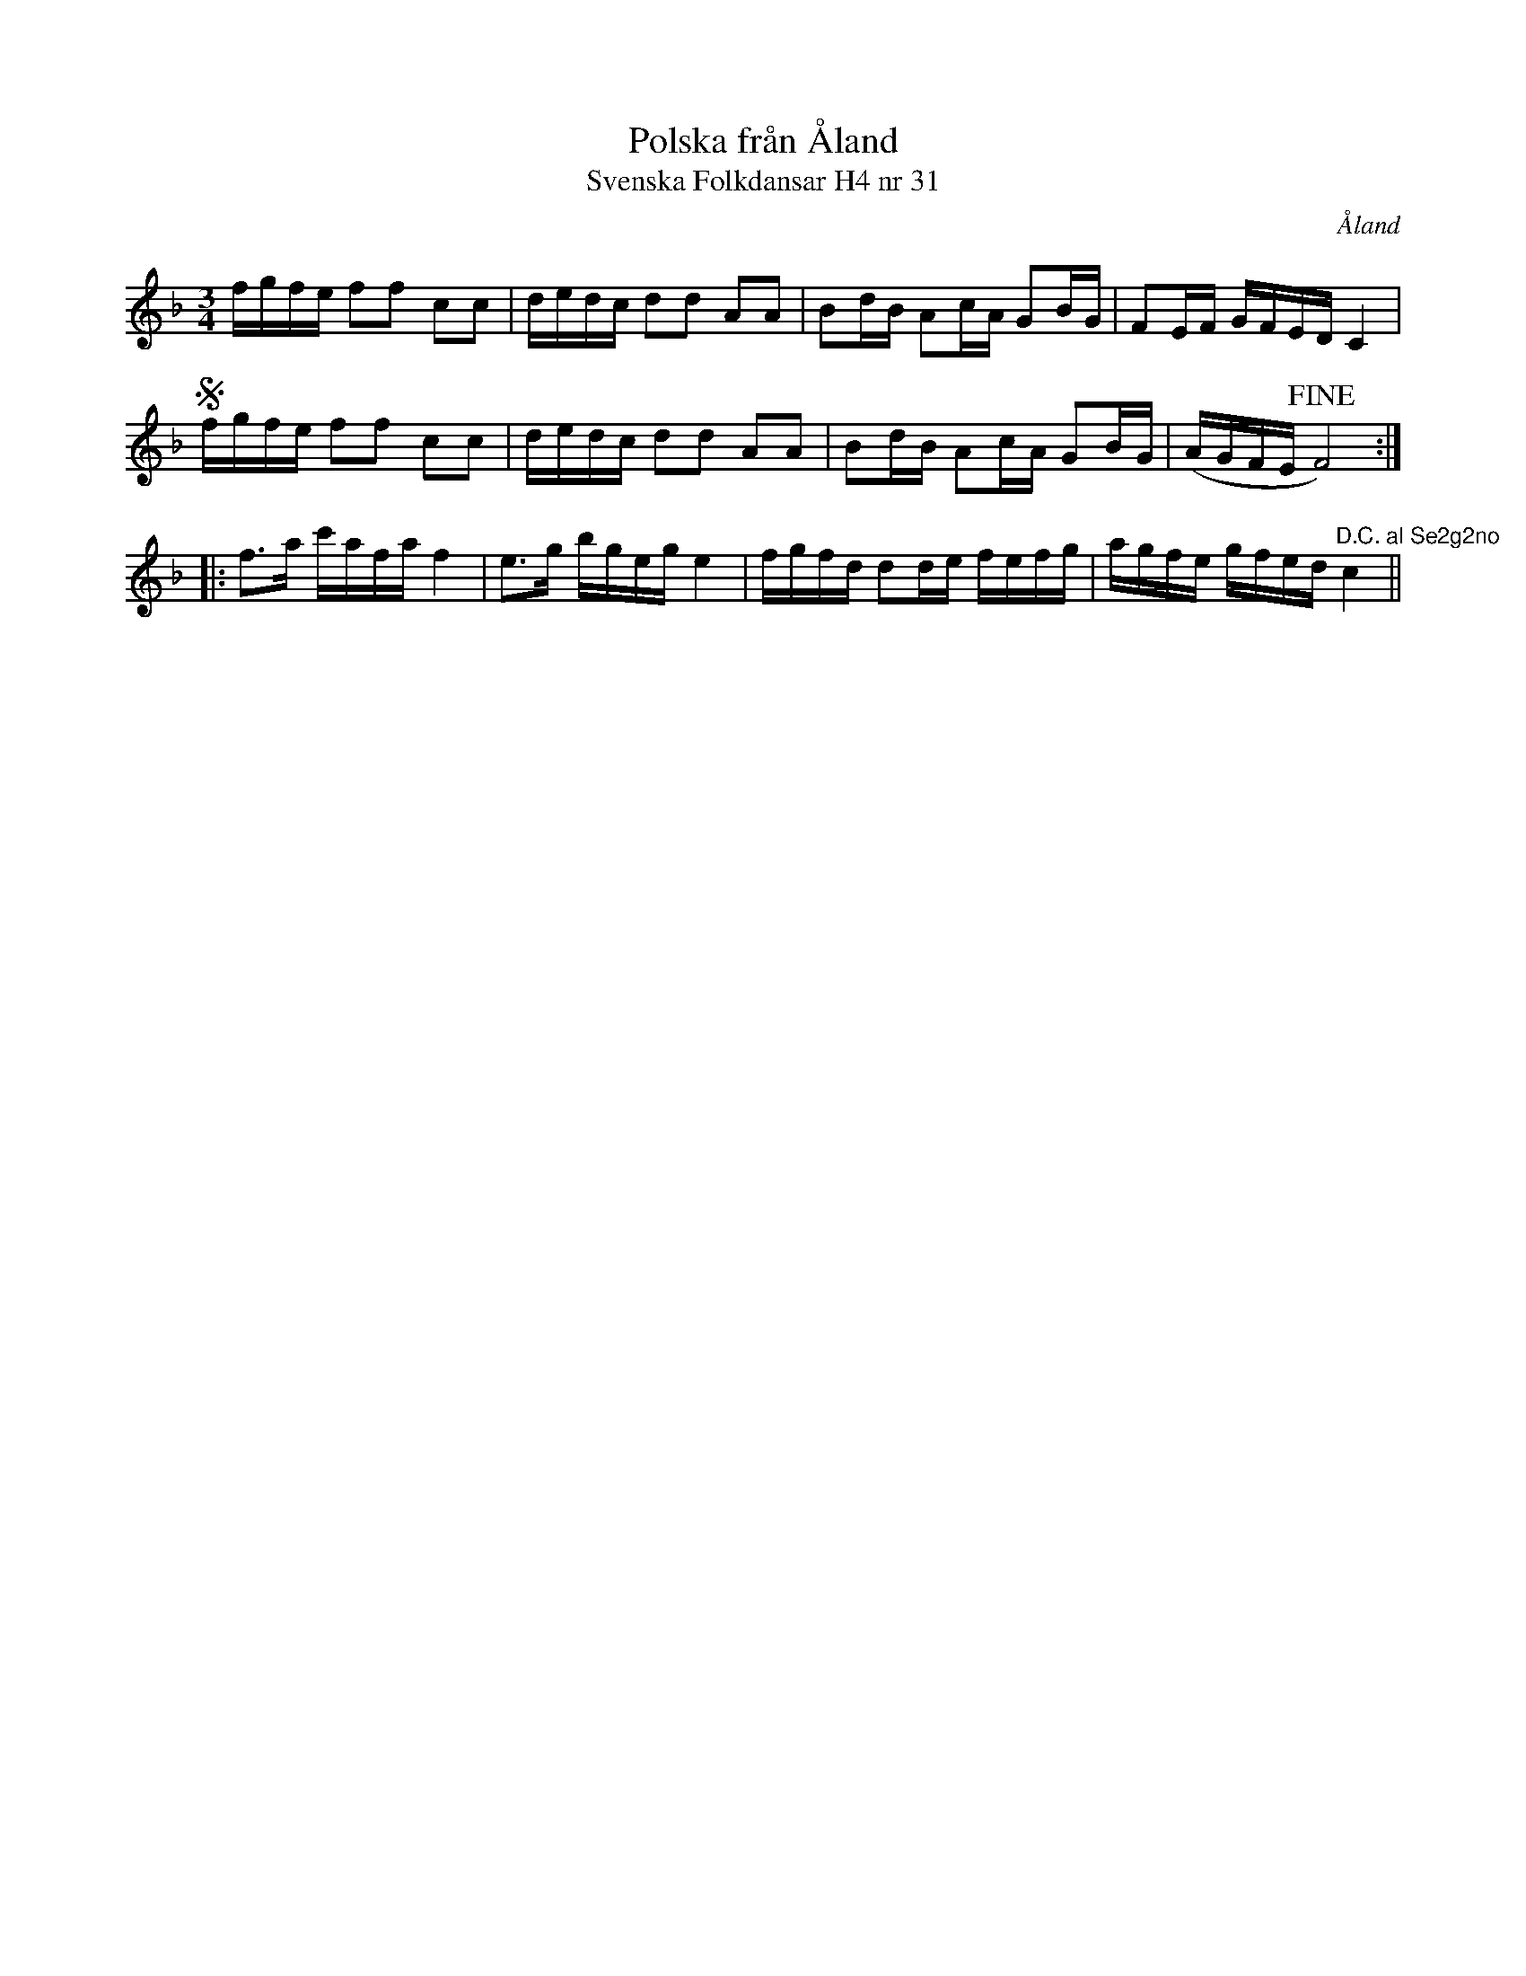 %%abc-charset utf-8

X:31
T:Polska från Åland
T:Svenska Folkdansar H4 nr 31
O:Åland
B:Traditioner av Svenska Folkdansar Häfte 4, nr 31
B:Jämför SMUS - katalog M36 bild 24 nr 109 ur [[Notböcker/220 Svenska Folkdanser]]
B:Jämför [[Notböcker/75 polskor från Uppland och Södermanland]], nr 71
R:Polska
Z:Nils L
M:3/4
L:1/16
K:F
fgfe f2f2 c2c2 | dedc d2d2 A2A2 | B2dB A2cA G2BG | F2EF GFED C4 | S
fgfe f2f2 c2c2 | dedc d2d2 A2A2 | B2dB A2cA G2BG | (AGFE !fine!F8) ::
f2>a2 c'afa f4 | e2>g2 bgeg e4 | fgfd d2de fefg | agfe gfed "^D.C. al Se2g2no" c4 ||

